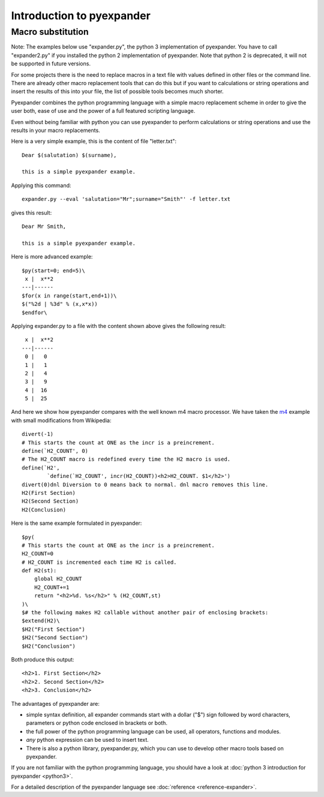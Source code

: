 Introduction to pyexpander
==========================

Macro substitution
------------------

Note: The examples below use "expander.py", the python 3 implementation of
pyexpander. You have to call "expander2.py" if you installed the python 2
implementation of pyexpander. Note that python 2 is deprecated, it will not be
supported in future versions.

For some projects there is the need to replace macros in a text file with
values defined in other files or the command line. There are already other
macro replacement tools that can do this but if you want to calculations or
string operations and insert the results of this into your file, the list of
possible tools becomes much shorter.

Pyexpander combines the python programming language with a simple macro
replacement scheme in order to give the user both, ease of use and the
power of a full featured scripting language. 

Even without being familiar with python you can use pyexpander to perform
calculations or string operations and use the results in your macro
replacements.

Here is a very simple example, this is the content of file "letter.txt"::

  Dear $(salutation) $(surname),
  
  this is a simple pyexpander example.

Applying this command::

  expander.py --eval 'salutation="Mr";surname="Smith"' -f letter.txt

gives this result::

  Dear Mr Smith,
  
  this is a simple pyexpander example.


Here is more advanced example::

  $py(start=0; end=5)\
   x |  x**2
  ---|------
  $for(x in range(start,end+1))\
  $("%2d | %3d" % (x,x*x))
  $endfor\

Applying expander.py to a file with the content shown above gives the following
result::

   x |  x**2
  ---|------
   0 |   0
   1 |   1
   2 |   4
   3 |   9
   4 |  16
   5 |  25

And here we show how pyexpander compares with the well known m4 macro
processor. We have taken the 
`m4 <http://en.wikipedia.org/wiki/M4_(computer_language)>`_ example with small
modifications from Wikipedia::

  divert(-1)
  # This starts the count at ONE as the incr is a preincrement.
  define(`H2_COUNT', 0)
  # The H2_COUNT macro is redefined every time the H2 macro is used.
  define(`H2',
          `define(`H2_COUNT', incr(H2_COUNT))<h2>H2_COUNT. $1</h2>')
  divert(0)dnl Diversion to 0 means back to normal. dnl macro removes this line.
  H2(First Section)
  H2(Second Section)
  H2(Conclusion)

Here is the same example formulated in pyexpander::

  $py(
  # This starts the count at ONE as the incr is a preincrement.
  H2_COUNT=0
  # H2_COUNT is incremented each time H2 is called.
  def H2(st):
      global H2_COUNT
      H2_COUNT+=1
      return "<h2>%d. %s</h2>" % (H2_COUNT,st)
  )\
  $# the following makes H2 callable without another pair of enclosing brackets:
  $extend(H2)\
  $H2("First Section")
  $H2("Second Section")
  $H2("Conclusion")

Both produce this output::

  <h2>1. First Section</h2>
  <h2>2. Second Section</h2>
  <h2>3. Conclusion</h2>

The advantages of pyexpander are:

- simple syntax definition, all expander commands start with a dollar ("$")
  sign followed by word characters, parameters or python code enclosed in
  brackets or both.
- the full power of the python programming language can be used, all operators,
  functions and modules.
- *any* python expression can be used to insert text.
- There is also a python library, pyexpander.py, which you can use to develop
  other macro tools based on pyexpander.

If you are not familiar with the python programming language, you should have
a look at :doc:`python 3 introduction for pyexpander <python3>`. 

For a detailed description of the pyexpander language see 
:doc:`reference <reference-expander>`.
